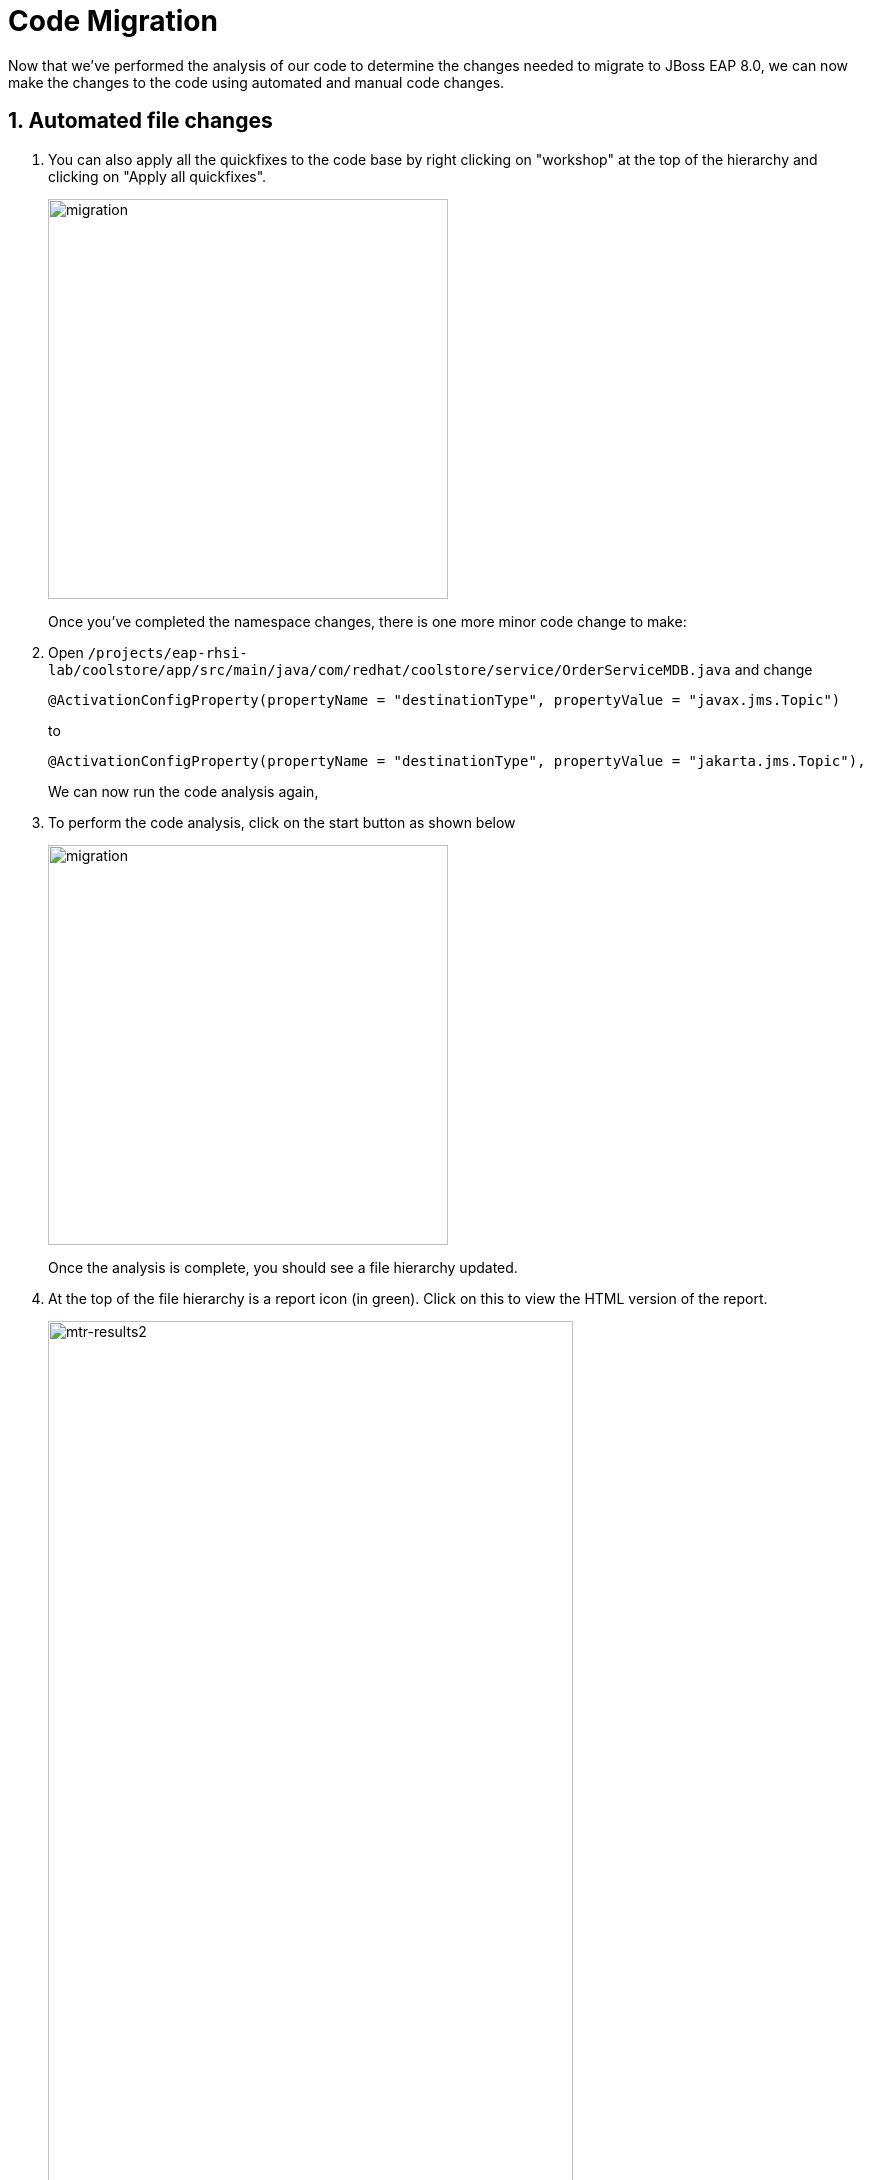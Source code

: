 = Code Migration

Now that we've performed the analysis of our code to determine the changes needed to migrate to JBoss EAP 8.0, we can now make the changes to the code using automated and manual code changes.

== 1. Automated file changes

. You can also apply all the quickfixes to the code base by right clicking on "workshop" at the top of the hierarchy and clicking on "Apply all quickfixes".
+
image::mtr-vscode-5.png[migration,400]
+
Once you've completed the namespace changes, there is one more minor code change to make:

. Open `/projects/eap-rhsi-lab/coolstore/app/src/main/java/com/redhat/coolstore/service/OrderServiceMDB.java` and change
+
[source,java]
----
@ActivationConfigProperty(propertyName = "destinationType", propertyValue = "javax.jms.Topic")
----
+
to 
+
[source,java,role="copypaste"]
----
@ActivationConfigProperty(propertyName = "destinationType", propertyValue = "jakarta.jms.Topic"),
----
+
We can now run the code analysis again, 

. To perform the code analysis, click on the start button as shown below
+
image::mtr-vscode-3.png[migration,400]
+
Once the analysis is complete, you should see a file hierarchy updated.  

. At the top of the file hierarchy is a report icon (in green).  Click on this to view the HTML version of the report.
+
image::mtr-results2.png[mtr-results2,80%]
+
You should see the story points are now reduced to 16.

. In the Analysis results tree click on "persistence.xml".  
+
Change
+
[source,xml]
----
http://xmlns.jcp.org/xml/ns/persistence/persistence_2_1.xsd">
----
+
to 
+
[source,xml,role="copypaste"]
----
https://jakarta.ee/xml/ns/persistence/persistence_3_0.xsd">
----

. Open the pom.xml file and make the following changes
+
Change 
+
[source,xml]
----
        <dependency>
            <groupId>org.jboss.spec.javax.jms</groupId>
            <artifactId>jboss-jms-api_2.0_spec</artifactId>
            <scope>provided</scope>
        </dependency>
----
+
to
+
[source,xml,role="copypaste"]
----
        <dependency>
            <groupId>jakarta.jms</groupId>
            <artifactId>jakarta.jms-api</artifactId>
            <scope>provided</scope>
        </dependency>
----
+
Change
+
[source,xml]
----
            <dependency>
                <groupId>org.jboss.bom</groupId>
                <artifactId>jboss-eap-jakartaee8-with-tools</artifactId>
                <version>${version.server.bom}</version>
                <type>pom</type>
                <scope>import</scope>
            </dependency>
----
to 
+
[source,xml,role="copypaste"]
----
            <dependency>
                <groupId>org.jboss.bom</groupId>
                <artifactId>jboss-eap-ee-with-tools</artifactId>
                <version>${version.server.bom}</version>
                <type>pom</type>
                <scope>import</scope>
            </dependency>
----
Change
+
[source,xml]
----

        <dependency>
            <groupId>org.hibernate</groupId>
            <artifactId>hibernate-jpamodelgen</artifactId>
            <scope>provided</scope>
        </dependency>
----
+
to
+
[source,xml,role="copypaste"]
----
        <dependency>
            <groupId>org.hibernate.orm</groupId>
            <artifactId>hibernate-jpamodelgen</artifactId>
            <scope>provided</scope>
        </dependency>
----
+
Change
+
[source,xml]
----

        <dependency>
            <groupId>org.jboss.spec.javax.ejb</groupId>
            <artifactId>jboss-ejb-api_3.2_spec</artifactId>
            <scope>provided</scope>
        </dependency>
----
+
to
+
[source,xml,role="copypaste"]
----
        <dependency>
            <groupId>jakarta.ejb</groupId>
            <artifactId>jakarta.ejb-api</artifactId>
            <scope>provided</scope>
        </dependency>
----
+
Change
+
[source,xml]
----

        <dependency>
            <groupId>org.jboss.spec.javax.annotation</groupId>
            <artifactId>jboss-annotations-api_1.3_spec</artifactId>
            <scope>provided</scope>
        </dependency>
----
+
to
+
[source,xml,role="copypaste"]
----
        <dependency>
            <groupId>jakarta.annotation</groupId>
            <artifactId>jakarta.annotation-api</artifactId>
            <scope>provided</scope>
        </dependency>
----
+
Change
+
[source,xml]
----

        <dependency>
            <groupId>org.jboss.spec.javax.ws.rs</groupId>
            <artifactId>jboss-jaxrs-api_2.1_spec</artifactId>
            <scope>provided</scope>
        </dependency>
----
+
to
+
[source,xml,role="copypaste"]
----
        <dependency>
            <groupId>jakarta.ws.rs</groupId>
            <artifactId>jakarta.ws.rs-api</artifactId>
            <scope>provided</scope>
        </dependency>
----
+
Change
+
[source,xml]
----
<version.server.bom>7.4.0.GA</version.server.bom>
----
+
to
+
[source,xml,role="copypaste"]
----
<version.server.bom>8.0.0.GA-redhat-00009</version.server.bom>
----

. In the Analysis results tree click on "beans.xml".  
+
Change
+
[source,xml]
----
https://jakarta.ee/xml/ns/jakartaee/beans_1_1.xsd"
----
+
to 
+
[source,xml,role="copypaste"]
----
https://jakarta.ee/xml/ns/jakartaee/beans_3_0.xsd"
----


. Alternatively you can copy these files from a pre-prepared JBoss EAP 8.0 version of the app in the /projects/summit-lab-eap-rhsi/eap8-app folder by running the following commands.
+
[source,sh,role="copypaste"]
----
cp /projects/eap-rhsi-lab/coolstore-eap8/pom.xml /projects/eap-rhsi-lab/coolstore
----
+
Before we build our app, we're going to make a small update to the ui.

. Open the file `/projects/eap-rhsi-lab/coolstore/src/main/webapp/partials/header.html` 
+
Change line 43 from:
+
[source,java]
----
<a ng-href="#/" class="active">EAP7 Cool Store</a>
----
+
to 
+
[source,java,role="copypaste"]
----
<a ng-href="#/" class="active">EAP8 Cool Store</a>
----

. We can now build our JBoss EAP 8.0 application
+
[source,sh,role="copypaste"]
----
cd /projects/eap-rhsi-lab/coolstore && mvn clean package
----


The code changes required to move from JBoss EAP 7.4 to JBoss EAP 8.0 are now complete, we can now move on to deployment to OpenShift.

